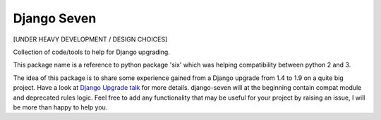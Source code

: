 ============
Django Seven
============

.. image:: https://travis-ci.org/iwoca/django-seven.svg?branch=develop
    :target: https://travis-ci.org/iwoca/django-seven.svg

[UNDER HEAVY DEVELOPMENT / DESIGN CHOICES]

Collection of code/tools to help for Django upgrading.

This package name is a reference to python package 'six' which was helping compatibility between python 2 and 3.

The idea of this package is to share some experience gained from a Django upgrade from 1.4 to 1.9 on a quite big project.
Have a look at `Django Upgrade talk`_ for more details.
django-seven will at the beginning contain compat module and deprecated rules logic.
Feel free to add any functionality that may be useful for your project by raising an issue, I will be more than happy to help you.

.. _Django Upgrade talk: https://romgar.github.io/presentations/django_upgrade/
